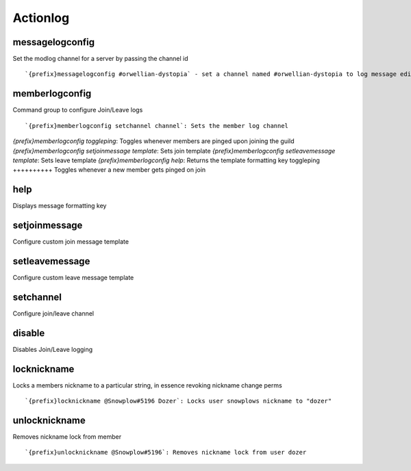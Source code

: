 =========
Actionlog
=========
messagelogconfig
++++++++++++++++
Set the modlog channel for a server by passing the channel id
::
   `{prefix}messagelogconfig #orwellian-dystopia` - set a channel named #orwellian-dystopia to log message edits/deletions
memberlogconfig
+++++++++++++++
Command group to configure Join/Leave logs
::
   `{prefix}memberlogconfig setchannel channel`: Sets the member log channel 
`{prefix}memberlogconfig toggleping`: Toggles whenever members are pinged upon joining the guild
`{prefix}memberlogconfig setjoinmessage template`: Sets join template
`{prefix}memberlogconfig setleavemessage template`: Sets leave template
`{prefix}memberlogconfig help`: Returns the template formatting key
toggleping
++++++++++
Toggles whenever a new member gets pinged on join
::
   
help
++++
Displays message formatting key
::
   
setjoinmessage
++++++++++++++
Configure custom join message template
::
   
setleavemessage
+++++++++++++++
Configure custom leave message template
::
   
setchannel
++++++++++
Configure join/leave channel
::
   
disable
+++++++
Disables Join/Leave logging
::
   
locknickname
++++++++++++
Locks a members nickname to a particular string, in essence revoking
nickname change perms
::
   `{prefix}locknickname @Snowplow#5196 Dozer`: Locks user snowplows nickname to "dozer"
unlocknickname
++++++++++++++
Removes nickname lock from member
::
   `{prefix}unlocknickname @Snowplow#5196`: Removes nickname lock from user dozer
